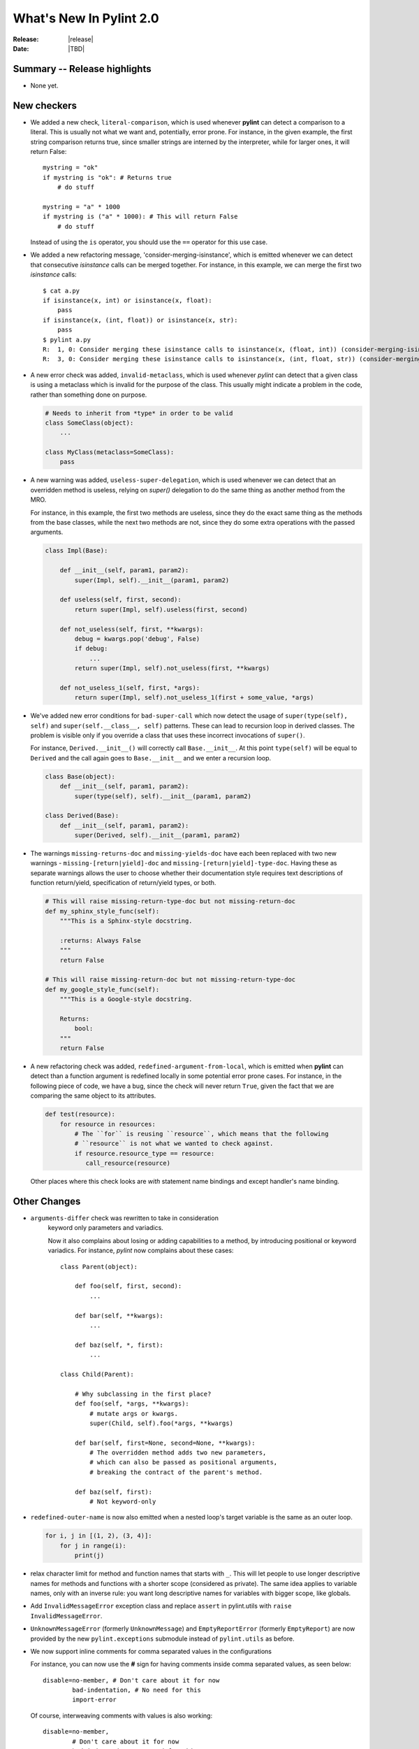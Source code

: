 **************************
  What's New In Pylint 2.0
**************************

:Release: |release|
:Date: |TBD|


Summary -- Release highlights
=============================

* None yet.


New checkers
============

* We added a new check, ``literal-comparison``, which is used
  whenever **pylint** can detect a comparison to a literal. This is usually
  not what we want and, potentially, error prone. For instance, in the given example,
  the first string comparison returns true, since smaller strings are interned
  by the interpreter, while for larger ones, it will return False::

       mystring = "ok"
       if mystring is "ok": # Returns true
           # do stuff

       mystring = "a" * 1000
       if mystring is ("a" * 1000): # This will return False
           # do stuff

  Instead of using the ``is`` operator, you should use the ``==`` operator for
  this use case.


* We added a new refactoring message, 'consider-merging-isinstance', which is
  emitted whenever we can detect that consecutive *isinstance* calls can be merged
  together.
  For instance, in this example, we can merge the first two *isinstance* calls::

      $ cat a.py
      if isinstance(x, int) or isinstance(x, float):
          pass
      if isinstance(x, (int, float)) or isinstance(x, str):
          pass
      $ pylint a.py
      R:  1, 0: Consider merging these isinstance calls to isinstance(x, (float, int)) (consider-merging-isinstance)
      R:  3, 0: Consider merging these isinstance calls to isinstance(x, (int, float, str)) (consider-merging-isinstance)

* A new error check was added, ``invalid-metaclass``, which is used whenever *pylint*
  can detect that a given class is using a metaclass which is invalid for the purpose
  of the class. This usually might indicate a problem in the code, rather than
  something done on purpose.

  .. code-block:: python

       # Needs to inherit from *type* in order to be valid
       class SomeClass(object):
           ...

       class MyClass(metaclass=SomeClass):
           pass

* A new warning was added, ``useless-super-delegation``, which is used whenever
  we can detect that an overridden method is useless, relying on *super()* delegation
  to do the same thing as another method from the MRO.

  For instance, in this example, the first two methods are useless, since they
  do the exact same thing as the methods from the base classes, while the next
  two methods are not, since they do some extra operations with the passed
  arguments.

  .. code-block:: python

      class Impl(Base):

          def __init__(self, param1, param2):
              super(Impl, self).__init__(param1, param2)
     
          def useless(self, first, second):
              return super(Impl, self).useless(first, second)

          def not_useless(self, first, **kwargs):
              debug = kwargs.pop('debug', False)
              if debug:
                  ...
              return super(Impl, self).not_useless(first, **kwargs)

          def not_useless_1(self, first, *args):
              return super(Impl, self).not_useless_1(first + some_value, *args)

* We've added new error conditions for ``bad-super-call`` which now detect
  the usage of ``super(type(self), self)`` and ``super(self.__class__, self)``
  patterns. These can lead to recursion loop in derived classes. The problem
  is visible only if you override a class that uses these incorrect invocations
  of ``super()``.

  For instance, ``Derived.__init__()`` will correctly call ``Base.__init__``.
  At this point ``type(self)`` will be equal to ``Derived`` and the call again
  goes to ``Base.__init__`` and we enter a recursion loop.

  .. code-block:: python

      class Base(object):
          def __init__(self, param1, param2):
              super(type(self), self).__init__(param1, param2)

      class Derived(Base):
          def __init__(self, param1, param2):
              super(Derived, self).__init__(param1, param2)

* The warnings ``missing-returns-doc`` and ``missing-yields-doc`` have each
  been replaced with two new warnings - ``missing-[return|yield]-doc`` and
  ``missing-[return|yield]-type-doc``. Having these as separate warnings
  allows the user to choose whether their documentation style requires
  text descriptions of function return/yield, specification of return/yield
  types, or both.

  .. code-block:: python

      # This will raise missing-return-type-doc but not missing-return-doc
      def my_sphinx_style_func(self):
          """This is a Sphinx-style docstring.

          :returns: Always False
          """
          return False

      # This will raise missing-return-doc but not missing-return-type-doc
      def my_google_style_func(self):
          """This is a Google-style docstring.

          Returns:
              bool:
          """
          return False

* A new refactoring check was added, ``redefined-argument-from-local``, which is
  emitted when **pylint** can detect than a function argument is redefined locally
  in some potential error prone cases. For instance, in the following piece of code,
  we have a bug, since the check will never return ``True``, given the fact that we
  are comparing the same object to its attributes.

  .. code-block:: python

      def test(resource):
          for resource in resources:
              # The ``for`` is reusing ``resource``, which means that the following
              # ``resource`` is not what we wanted to check against.
              if resource.resource_type == resource:
                 call_resource(resource)

  Other places where this check looks are *with* statement name bindings and
  except handler's name binding.

Other Changes
=============

* ``arguments-differ`` check was rewritten to take in consideration
   keyword only parameters and variadics.

   Now it also complains about losing or adding capabilities to a method,
   by introducing positional or keyword variadics. For instance, *pylint*
   now complains about these cases::

       class Parent(object):

           def foo(self, first, second):
               ...

           def bar(self, **kwargs):
               ...

           def baz(self, *, first):
               ...

       class Child(Parent):

           # Why subclassing in the first place?
           def foo(self, *args, **kwargs):
               # mutate args or kwargs.
               super(Child, self).foo(*args, **kwargs)

           def bar(self, first=None, second=None, **kwargs):
               # The overridden method adds two new parameters,
               # which can also be passed as positional arguments,
               # breaking the contract of the parent's method.

           def baz(self, first):
               # Not keyword-only

* ``redefined-outer-name`` is now also emitted when a
  nested loop's target variable is the same as an outer loop.

  .. code-block:: python

      for i, j in [(1, 2), (3, 4)]:
          for j in range(i):
              print(j)

* relax character limit for method and function names that starts with ``_``.
  This will let people to use longer descriptive names for methods and
  functions with a shorter scope (considered as private). The same idea
  applies to variable names, only with an inverse rule: you want long
  descriptive names for variables with bigger scope, like globals.

* Add ``InvalidMessageError`` exception class and replace ``assert`` in
  pylint.utils with ``raise InvalidMessageError``.

* ``UnknownMessageError`` (formerly ``UnknownMessage``) and
  ``EmptyReportError`` (formerly ``EmptyReport``) are now provided by the new
  ``pylint.exceptions`` submodule instead of ``pylint.utils`` as before.

* We now support inline comments for comma separated values in the configurations

  For instance, you can now use the **#** sign for having comments inside
  comma separated values, as seen below::

      disable=no-member, # Don't care about it for now
              bad-indentation, # No need for this
              import-error

  Of course, interweaving comments with values is also working::

      disable=no-member,
              # Don't care about it for now
              bad-indentation # No need for this


  This works by setting the `inline comment prefixes`_ accordingly.

* Added epytext docstring support to the docparams extension.

* We added support for providing hints when not finding a missing member.

  For example, given the following code, it should be obvious that
  the programmer intended to use the ``mail`` attribute, rather than
  ``email``.

  .. code-block:: python

    class Contribution:
        def __init__(self, name, email, date):
            self.name = name
            self.mail = mail
            self.date = date

    for c in contributions:
        print(c.email) # Oups

  **pylint** will now warn that there is a chance of having a typo,
  suggesting new names that could be used instead.

  .. code-block:: python

    $ pylint a.py
    E: 8,10: Instance of 'Contribution' has no 'email' member; maybe 'mail'?

  The behaviour is controlled through the ``--missing-member-hint`` option.
  Other options that come with this change are ``--missing-member-max-choices``
  for choosing the total number of choices that should be picked in this
  situation and ``--missing-member-hint-distance``, which specifies a metric
  for computing the distance between the names (this is based on Levenshtein
  distance, which means the lower the number, the more pickier the algorithm
  will be).

* ``PyLinter.should_analyze_file`` has a new parameter, ``is_argument``,
  which specifies if the given path is a **pylint** argument or not.

  ``should_analyze_file`` is called whenever **pylint** tries to determine
  if a file should be analyzed, defaulting to files with the ``.py``
  extension, but this function gets called only in the case where the said
  file is not passed as a command line argument to **pylint**. This usually
  means that pylint will analyze a file, even if that file has a different
  extension, as long as the file was explicitly passed at command line.
  Since ``should_analyze_file`` cannot be overridden to handle all the cases,
  the check for the provenience of files was moved into ``should_analyze_file``.
  This means we now can write something similar with this example, for ignoring
  every file respecting the desired property, disregarding the provenience of the
  file, being it a file passed as CLI argument or part of a package.

  .. code-block:: python

     from pylint.lint import Run, PyLinter

     class CustomPyLinter(PyLinter):

          def should_analyze_file(self, modname, path, is_argument=False):
              if respect_condition(path):
                  return False
              return super().should_analyze_file(modname, path, is_argument=is_argument)


     class CustomRun(Run):
          LinterClass = CustomPyLinter

     CustomRun(sys.argv[1:])


Bug fixes
=========

* Fix a false positive of 'redundant-returns-doc', occurred when the documented
  function was using *yield* instead of *return*.

* Fix a false positive of 'missing-param-doc' and 'missing-type-doc',
  occurred when a class docstring uses the 'For the parameters, see'
  magic string but the class ``__init__`` docstring does not, or vice versa.

* Added proper exception type inference for 'missing-raises-doc'. Now:

  .. code-block:: python

      def my_func():
          """"My function."""
          ex = ValueError('foo')
          raise ex

  will properly be flagged for missing documentation of
  ``:raises ValueError:`` instead of ``:raises ex:``, among other scenarios.

* Fix false positives of ``missing-[raises|params|type]-doc`` due to not
  recognizing valid keyword synonyms supported by Sphinx.

* More thorough validation in ``MessagesStore.register_messages()`` to detect
  conflicts between a new message and any existing message id, symbol,
  or ``old_names``.

* We now support having plugins that shares the same name and with each one
  providing options.

  A plugin can be logically split into multiple classes, each class providing
  certain capabilities, all of them being tied under the same name. But when
  two or more such classes are also adding options, then **pylint** crashed,
  since it already added the first encountered section. Now, these should
  work as expected.

  .. code-block:: python

     from pylint.checkers import BaseChecker


     class DummyPlugin1(BaseChecker):
         name = 'dummy_plugin'
         msgs = {'I9061': ('Dummy short desc 01', 'dummy-message-01', 'Dummy long desc')}
         options = (
             ('dummy_option_1', {
                 'type': 'string',
                 'metavar': '<string>',
                 'help': 'Dummy option 1',
             }),
         )


     class DummyPlugin2(BaseChecker):
         name = 'dummy_plugin'
         msgs = {'I9060': ('Dummy short desc 02', 'dummy-message-02', 'Dummy long desc')}
         options = (
             ('dummy_option_2', {
                 'type': 'string',
                 'metavar': '<string>',
                 'help': 'Dummy option 2',
             }),
         )


     def register(linter):
         linter.register_checker(DummyPlugin1(linter))
         linter.register_checker(DummyPlugin2(linter))



Removed Changes
===============

* ``pylint-gui`` was removed, because it was deemed unfit for being included
  in *pylint*. It had a couple of bugs and misfeatures, its usability was subpar
  and since its development was neglected, we decided it is best to move on without it.


* The HTML reporter was removed, including the ``--output-format=html`` option.
  It was lately a second class citizen in Pylint, being mostly neglected.
  Since we now have the JSON reporter, it can be used as a basis for building
  more prettier HTML reports than what Pylint can currently generate. This is
  part of the effort of removing cruft from Pylint, by removing less used
  features.

* The ``--files-output`` option was removed. While the same functionality cannot
  be easily replicated, the JSON reporter, for instance, can be used as a basis
  for generating the messages per each file.

* ``--required-attributes`` option was removed.

* ``--ignore-iface-methods`` option was removed.

* The ``--optimize-ast`` flag was removed.

  The option was initially added for handling pathological cases,
  such as joining too many strings using the addition operator, which
  was leading pylint to have a recursion error when trying to figure
  out what the string was. Unfortunately, we decided to ignore the
  issue, since the pathological case would have happen when the
  code was parsed by Python as well, without actually reaching the
  runtime step and as such, we decided to remove the error altogether.

* ``epylint.py_run``'s *script* parameter was removed.

  Now ``epylint.py_run`` is always using the underlying ``epylint.lint``
  method from the current interpreter. This avoids some issues when multiple
  instances of **pylint** are installed, which means that ``epylint.py_run``
  might have ran a different ``epylint`` script than what was intended.

.. _`inline comment prefixes`: https://docs.python.org/3/library/configparser.html#customizing-parser-behaviour
